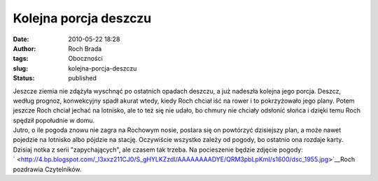 Kolejna porcja deszczu
######################
:date: 2010-05-22 18:28
:author: Roch Brada
:tags: Oboczności
:slug: kolejna-porcja-deszczu
:status: published

| Jeszcze ziemia nie zdążyła wyschnąć po ostatnich opadach deszczu, a już nadeszła kolejna jego porcja. Deszcz, według prognoz, konwekcyjny spadł akurat wtedy, kiedy Roch chciał iść na rower i to pokrzyżowało jego plany. Potem jeszcze Roch chciał jechać na lotnisko, ale to też się nie udało, bo chmury nie chciały odsłonić słońca i dzięki temu Roch spędził popołudnie w domu.
| Jutro, o ile pogoda znowu nie zagra na Rochowym nosie, postara się on powtórzyć dzisiejszy plan, a może nawet pojedzie na lotnisko albo pójdzie na stację. Oczywiście wszystko zależy od pogody, bo ostatnio ona rozdaje karty. Dzisiaj notka z serii "zapychających", ale czasem tak trzeba. Na pocieszenie będzie zdjęcie pogody:
| ` <http://4.bp.blogspot.com/_l3xxz211CJ0/S_gHYLKZzdI/AAAAAAAADYE/QRM3pbLpKmI/s1600/dsc_1955.jpg>`__\ Roch pozdrawia Czytelników.
